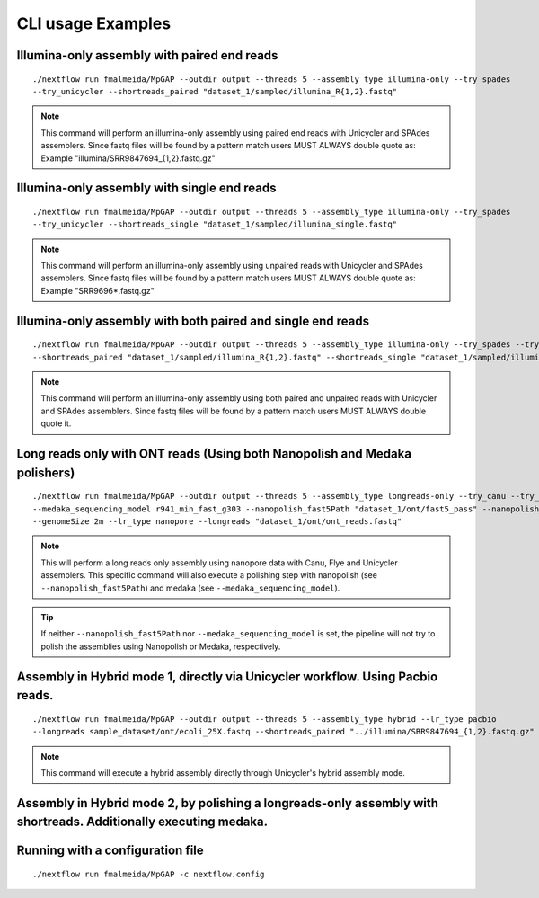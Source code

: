 .. _examples:

******************
CLI usage Examples
******************

Illumina-only assembly with paired end reads
============================================

::

   ./nextflow run fmalmeida/MpGAP --outdir output --threads 5 --assembly_type illumina-only --try_spades
   --try_unicycler --shortreads_paired "dataset_1/sampled/illumina_R{1,2}.fastq"

.. note::

  This command will perform an illumina-only assembly using paired end reads with Unicycler and SPAdes assemblers.
  Since fastq files will be found by a pattern match users MUST ALWAYS double quote as: Example "illumina/SRR9847694_{1,2}.fastq.gz"

Illumina-only assembly with single end reads
============================================

::

  ./nextflow run fmalmeida/MpGAP --outdir output --threads 5 --assembly_type illumina-only --try_spades
  --try_unicycler --shortreads_single "dataset_1/sampled/illumina_single.fastq"

.. note::

  This command will perform an illumina-only assembly using unpaired reads with Unicycler and SPAdes assemblers.
  Since fastq files will be found by a pattern match users MUST ALWAYS double quote as: Example "SRR9696*.fastq.gz"

Illumina-only assembly with both paired and single end reads
============================================================

::

  ./nextflow run fmalmeida/MpGAP --outdir output --threads 5 --assembly_type illumina-only --try_spades --try_unicycler
  --shortreads_paired "dataset_1/sampled/illumina_R{1,2}.fastq" --shortreads_single "dataset_1/sampled/illumina_single.fastq"

.. note::

  This command will perform an illumina-only assembly using both paired and unpaired reads with Unicycler and SPAdes assemblers.
  Since fastq files will be found by a pattern match users MUST ALWAYS double quote it.

Long reads only with ONT reads (Using both Nanopolish and Medaka polishers)
===========================================================================

::

  ./nextflow run fmalmeida/MpGAP --outdir output --threads 5 --assembly_type longreads-only --try_canu --try_flye --try_unicycler
  --medaka_sequencing_model r941_min_fast_g303 --nanopolish_fast5Path "dataset_1/ont/fast5_pass" --nanopolish_max_haplotypes 2000
  --genomeSize 2m --lr_type nanopore --longreads "dataset_1/ont/ont_reads.fastq"

.. note::

  This will perform a long reads only assembly using nanopore data with Canu, Flye and Unicycler assemblers. This specific command
  will also execute a polishing step with nanopolish (see ``--nanopolish_fast5Path``) and medaka (see ``--medaka_sequencing_model``).

.. tip::

  If neither ``--nanopolish_fast5Path`` nor ``--medaka_sequencing_model`` is set, the pipeline will not try to polish the assemblies using Nanopolish or Medaka, respectively.

Assembly in Hybrid mode 1, directly via Unicycler workflow. Using Pacbio reads.
===============================================================================

::

  ./nextflow run fmalmeida/MpGAP --outdir output --threads 5 --assembly_type hybrid --lr_type pacbio
  --longreads sample_dataset/ont/ecoli_25X.fastq --shortreads_paired "../illumina/SRR9847694_{1,2}.fastq.gz" --try_unicycler

.. note::

  This command will execute a hybrid assembly directly through Unicycler's hybrid assembly mode.

Assembly in Hybrid mode 2, by polishing a longreads-only assembly with shortreads. Additionally executing medaka.
=================================================================================================================

Running with a configuration file
=================================

::

      ./nextflow run fmalmeida/MpGAP -c nextflow.config
